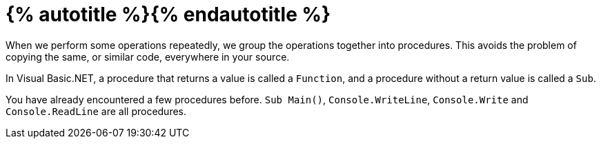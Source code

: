 = {% autotitle %}{% endautotitle %}
:icons: font

When we perform some operations repeatedly, we group the operations together into procedures.
This avoids the problem of copying the same, or similar code, everywhere in your source.

In Visual Basic.NET, a procedure that returns a value is called a `Function`, and a procedure without a return value is called a `Sub`.

You have already encountered a few procedures before.
`Sub Main()`, `Console.WriteLine`, `Console.Write` and `Console.ReadLine` are all procedures.
